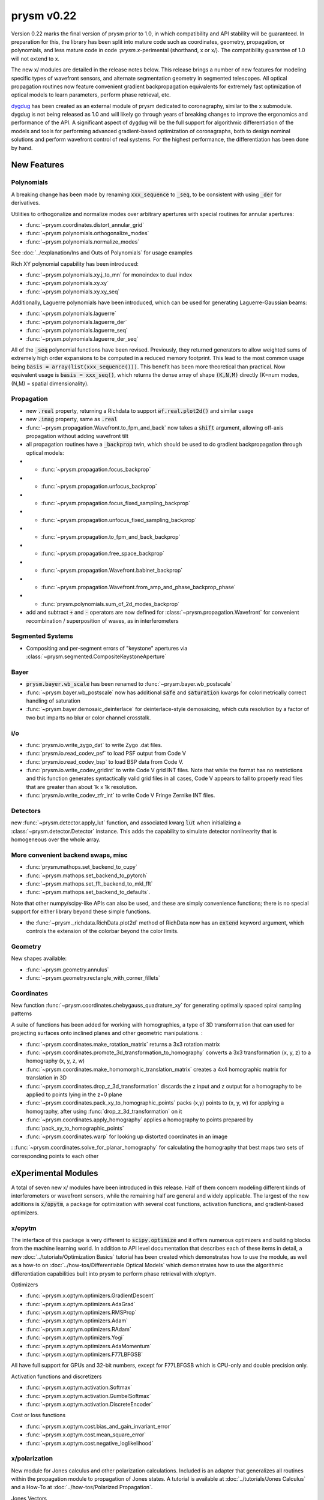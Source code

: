 ***********
prysm v0.22
***********

Version 0.22 marks the final version of prysm prior to 1.0, in which
compatibility and API stability will be guaranteed.  In preparation for this,
the library has been split into mature code such as coordinates, geometry,
propagation, or polynomials, and less mature code in code :`prysm.x`-perimental
(shorthand, x or x/).  The compatibility guarantee of 1.0 will not extend to x.

The new x/ modules are detailed in the release notes below.  This release
brings a number of new features for modeling specific types of wavefront
sensors, and alternate segmentation geometry in segmented telescopes. All
optical propagation routines now feature convenient gradient backpropagation
equivalents for extremely fast optimization of optical models to learn
parameters, perform phase retrieval, etc.

`dygdug <https://github.com/brandondube/dygdug>`_ has been created as an
external module of prysm dedicated to coronagraphy, similar to the x
submodule.  dygdug is not being released as 1.0 and will likely go through years
of breaking changes to improve the ergonomics and performance of the API.  A
significant aspect of dygdug will be the full support for algorithmic
differentiation of the models and tools for performing advanced gradient-based
optimization of coronagraphs, both to design nominal solutions and perform
wavefront control of real systems.  For the highest performance, the
differentiation has been done by hand.


New Features
============

Polynomials
-----------

A breaking change has been made by renaming :code:`xxx_sequence` to
:code:`_seq`, to be consistent with using :code:`_der` for derivatives.

Utilities to orthogonalize and normalize modes over arbitrary apertures with
special routines for annular apertures:

* :func:`~prysm.coordinates.distort_annular_grid`

* :func:`~prysm.polynomials.orthogonalize_modes`

* :func:`~prysm.polynomials.normalize_modes`

See :doc:`../explanation/Ins and Outs of Polynomials` for usage examples

Rich XY polynomial capability has been introduced:

* :func:`~prysm.polynomials.xy.j_to_mn` for monoindex to dual index

* :func:`~prysm.polynomials.xy.xy`

* :func:`~prysm.polynomials.xy.xy_seq`

Additionally, Laguerre polynomials have been introduced, which can be used for
generating Laguerre-Gaussian beams:

* :func:`~prysm.polynomials.laguerre`

* :func:`~prysm.polynomials.laguerre_der`

* :func:`~prysm.polynomials.laguerre_seq`

* :func:`~prysm.polynomials.laguerre_der_seq`

All of the :code:`_seq` polynomial functions have been revised.
Previously, they returned generators to allow weighted sums of extremely high
order expansions to be computed in a reduced memory footprint. This lead to the
most common usage being :code:`basis = array(list(xxx_sequence()))`.  This
benefit has been more theoretical than practical.  Now equivalent usage is
:code:`basis = xxx_seq()`, which returns the dense array of shape :code:`(K,N,M)`
directly (K=num modes, (N,M) = spatial dimensionality).

Propagation
-----------

* new :code:`.real` property, returning a Richdata to support :code:`wf.real.plot2d()` and
  similar usage

* new :code:`.imag` property, same as :code:`.real`

* :func:`~prysm.propagation.Wavefront.to_fpm_and_back` now takes a :code:`shift`
  argument, allowing off-axis propagation without adding wavefront tilt

* all propagation routines have a :code:`_backprop` twin, which should be used
  to do gradient backpropagation through optical models:

* * :func:`~prysm.propagation.focus_backprop`

* * :func:`~prysm.propagation.unfocus_backprop`

* * :func:`~prysm.propagation.focus_fixed_sampling_backprop`

* * :func:`~prysm.propagation.unfocus_fixed_sampling_backprop`

* * :func:`~prysm.propagation.to_fpm_and_back_backprop`

* * :func:`~prysm.propagation.free_space_backprop`

* * :func:`~prysm.propagation.Wavefront.babinet_backprop`

* * :func:`~prysm.propagation.Wavefront.from_amp_and_phase_backprop_phase`

* * :func:`prysm.polynomials.sum_of_2d_modes_backprop`

* add and subtract :code:`+` and :code:`-` operators are now defined for
  :class:`~prysm.propagation.Wavefront` for convenient recombination /
  superposition of waves, as in interferometers


Segmented Systems
-----------------

* Compositing and per-segment errors of "keystone" apertures via
  :class:`~prysm.segmented.CompositeKeystoneAperture`

Bayer
-----

* :code:`prysm.bayer.wb_scale` has been renamed to
  :func:`~prysm.bayer.wb_postscale`

* :func:`~prysm.bayer.wb_postscale` now has additional :code:`safe` and
  :code:`saturation` kwargs for colorimetrically correct handling of saturation

* :func:`~prysm.bayer.demosaic_deinterlace` for deinterlace-style demosaicing,
  which cuts resolution by a factor of two but imparts no blur or color channel
  crosstalk.


i/o
---

* :func:`prysm.io.write_zygo_dat` to write Zygo .dat files.

* :func:`prysm.io.read_codev_psf` to load PSF output from Code V

* :func:`prysm.io.read_codev_bsp` to load BSP data from Code V.

* :func:`prysm.io.write_codev_gridint` to write Code V grid INT files.  Note
  that while the format has no restrictions and this function generates
  syntactically valid grid files in all cases, Code V appears to fail to
  properly read files that are greater than about 1k x 1k resolution.

* :func:`prysm.io.write_codev_zfr_int` to write Code V Fringe Zernike INT files.


Detectors
---------

new :func:`~prysm.detector.apply_lut` function, and associated kwarg :code:`lut`
when initializing a :class:`~prysm.detector.Detector` instance.  This adds the
capability to simulate detector nonlinearity that is homogeneous over the whole
array.

More convenient backend swaps, misc
-----------------------------------

* :func:`prysm.mathops.set_backend_to_cupy`

* :func:`~prysm.mathops.set_backend_to_pytorch`

* :func:`~prysm.mathops.set_fft_backend_to_mkl_fft`

* :func:`~prysm.mathops.set_backend_to_defaults`.

Note that other numpy/scipy-like APIs can also be used, and these are simply
convenience functions; there is no special support for either library beyond
these simple functions.

* the :func:`~prysm._richdata.RichData.plot2d` method of RichData now has an
  :code:`extend` keyword argument, which controls the extension of the colorbar
  beyond the color limits.


Geometry
--------

New shapes available:

* :func:`~prysm.geometry.annulus`

* :func:`~prysm.geometry.rectangle_with_corner_fillets`


Coordinates
-----------

New function :func:`~prysm.coordinates.chebygauss_quadrature_xy` for generating
optimally spaced spiral sampling patterns

A suite of functions has been added for working with homographies, a type of 3D
transformation that can used for projecting surfaces onto inclined planes and
other geometric manipulations. :

* :func:`~prysm.coordinates.make_rotation_matrix` returns a 3x3 rotation matrix

* :func:`~prysm.coordinates.promote_3d_transformation_to_homography` converts a
  3x3 transformation (x, y, z) to a homography (x, y, z, w)

* :func:`~prysm.coordinates.make_homomorphic_translation_matrix` creates a
  4x4 homographic matrix for translation in 3D

* :func:`~prysm.coordinates.drop_z_3d_transformation` discards the z input and z
  output for a homography to be applied to points lying in the z=0 plane

* :func:`~prysm.coordinates.pack_xy_to_homographic_points` packs (x,y) points to
  (x, y, w) for applying a homography, after using
  :func:`drop_z_3d_transformation` on it

* :func:`~prysm.coordinates.apply_homography` applies a homography to points
  prepared by :func:`pack_xy_to_homographic_points`

* :func:`~prysm.coordinates.warp` for looking up distorted coordinates in an
  image

: :func:`~prysm.coordinates.solve_for_planar_homography` for calculating the
homography that best maps two sets of corresponding points to each other



eXperimental Modules
====================

A total of seven new x/ modules have been introduced in this release.  Half of
them concern modeling different kinds of interferometers or wavefront sensors,
while the remaining half are general and widely applicable.  The largest of the
new additions is :code:`x/opytm`, a package for optimization with several cost
functions, activation functions, and gradient-based optimizers.

x/opytm
-------

The interface of this package is very different to :code:`scipy.optimize` and it
offers numerous optimizers and building blocks from the machine learning world.
In addition to API level documentation that describes each of these items in
detail, a new :doc:`../tutorials/Optimization Basics` tutorial has been created which
demonstrates how to use the module, as well as a how-to on
:doc:`../how-tos/Differentiable Optical Models` which demonstrates how to use the
algorithmic differentiation capabilities built into prysm to perform phase
retrieval with x/optym.

Optimizers

* :func:`~prysm.x.optym.optimizers.GradientDescent`
* :func:`~prysm.x.optym.optimizers.AdaGrad`
* :func:`~prysm.x.optym.optimizers.RMSProp`
* :func:`~prysm.x.optym.optimizers.Adam`
* :func:`~prysm.x.optym.optimizers.RAdam`
* :func:`~prysm.x.optym.optimizers.Yogi`
* :func:`~prysm.x.optym.optimizers.AdaMomentum`
* :func:`~prysm.x.optym.optimizers.F77LBFGSB`

All have full support for GPUs and 32-bit numbers, except for F77LBFGSB which
is CPU-only and double precision only.

Activation functions and discretizers

* :func:`~prysm.x.optym.activation.Softmax`
* :func:`~prysm.x.optym.activation.GumbelSoftmax`
* :func:`~prysm.x.optym.activation.DiscreteEncoder`

Cost or loss functions

* :func:`~prysm.x.optym.cost.bias_and_gain_invariant_error`
* :func:`~prysm.x.optym.cost.mean_square_error`
* :func:`~prysm.x.optym.cost.negative_loglikelihood`

x/polarization
--------------

New module for Jones calculus and other polarization calculations. Included is
an adapter that generalizes all routines within the propagation module to
propagation of Jones states.  A tutorial is available at
:doc:`../tutorials/Jones Calculus` and a How-To at
:doc:`../how-tos/Polarized Propagation`.

Jones Vectors

* :func:`~prysm.x.polarization.linear_pol_vector`
* :func:`~prysm.x.polarization.circular_pol_vector`

Jones Matrices

* :func:`~prysm.x.polarization.jones_rotation_matrix`
* :func:`~prysm.x.polarization.linear_retarder`
* :func:`~prysm.x.polarization.linear_diattenuator`
* :func:`~prysm.x.polarization.linear_polarizer`
* :func:`~prysm.x.polarization.half_wave_plate`
* :func:`~prysm.x.polarization.quarter_wave_plate`

Conversion to Mueller matrices and simple data reduction with Pauli spin
matrices:

* :func:`~prysm.x.polarization.jones_to_mueller`
* :func:`~prysm.x.polarization.pauli_spin_matrix`
* :func:`~prysm.x.polarization.pauli_coefficients`

x/fibers
--------

New module with routines to parametrically study cylindrical step index fibers
and wavesguides.  Contains functions to identify the :math:`LP_{\ell{}m}` modes
of single and multi-mode fibers as well as evaluate them numerically.  Also
contains the mode overlap integral used to model coupling of complex E-fields
into fibers and waveguides.

The main user-facing routines are:

* :func:`~prysm.x.fibers.numerical_aperture`

* :func:`~prysm.x.fibers.V`

* :func:`~prysm.x.fibers.find_all_modes`

* :func:`~prysm.x.fibers.compute_LP_modes`

* :func:`~prysm.x.fibers.smf_mode_field`

* :func:`~prysm.x.fibers.mode_overlap_integral`

The tutorial on :doc:`../tutorials/Single Mode Fibers` covers basic usage.
Multimode fibers have the same as single mode except
:func:`~prysm.x.fibers.compute_LP_modes` is used instead of
:func:`~prysm.x.fibers.smf_mode_field`.

x/psi, x/pdi, x/sri, x/shack_hartmann
-------------------------------------

These four modules are for the modeling of Shack-Hartmann sensors abd two types
of pinhole and/or fiber/waveguide based interferometers.  Extensive phase
shifting interferometry (PSI) reconstruction capability is included, both
of wavefront phase as well as complex E-field.  A future release will include
additional capability for differential reconstruction that is superior to taking
the difference of two absolute reconstructions, after it has been published.

* Forward modeling of Shack Hartmann wavefront sensors using
  :func:`~prysm.x.shack_hartmann.shack_hartmann` and the propagation module

* Forward modeling of Phase Shifting Point Diffraction Interferometers, aka
  Medecki interferometers using :class:`~prysm.x.pdi.PSPDI` and the routines and
  consants of x/psi

* Forward modeling of Self-Referenced Interferometers (SRIs), which use a
  pinhole to generate the reference wave using light from the input port using
  :class:`~prysm.x.sri.PinholeSRI`

* SRIs, which use a single mode fiber or waveguide to generate the reference
  wave using light from the input port using :class:`~prysm.x.sri.PSRI`

* PSI routines:

* * :func:`~prysm.x.psi.degroot_formalism_psi` for reconstructing phase from a
    set of PSI measurements.  See also the package-level constants XXX_SHIFTS,
    XXX_SS, XXX_CS for several sets of s and c and phase shift values

* * :func:`~prysm.x.psi.psi_accumulate` for accumulating the sums of de groot's
    formalism, an essential intermediate step in full complex E-field
    reconstruction and differential reconstruction

* * :func:`~prysm.x.psi.differential_re_im` for direct reconstruction of the
    change in the real and complex part of the E-field based on two PSI
    measurements

* * :func:`~prysm.x.psi.differential_amp_phs` which is analagous to the Re and
    Im function

Note that when performing differential reconstructions, it may often be useful
to work with (amp1 - amp0)/amp0, instead of the difference directly.
Interferometers which have apodization over the pupil will naturally have
smaller differences in the dimmer regions of the pupil.  If the apodization does
not change between the two measuements, this division will improve accuracy
considerably


x/dm
----

* :func:`~prysm.x.dm.DM.copy` method to clone a DM, when e.g. the two DMs in a
  system are the same

* new Nout parameter that controls the amount of padding or cropping of the
  natural model resolution is done.  The behavior here is similar to PROPER

* the forward model of the DM is now differentiable.
  :func:`~prysm.x.dm.DM.render_backprop` performs gradient
  backpropagation through :func:`~prysm.x.dm.DM.render`

* rotation definitions have been changed, and a related bug that would cause a
  transposition of the DM surface for some rotations fixed.


Performance Optimizations
=========================

* :func:`~prysm.propagation.angular_spectrum_transfer_function` has been
  optimized.  The new runtime is approximately the square root of that of the
  old.  For example, on a 1024x1024 array, in version 0.21 this function took
  31 ms on a desktop.  It now takes 4 ms for the same array size and output

* :func:`~prysm.geometry.rectangle` has been optimized when the rotation angle
  is zero

* :func:`~prysm.geometry.rectangle` has been optimized when the coordinates are
  exactly square/cartesian (not rotated)

* :func:`~prysm.io.read_zygo_dat` now only performs big/little endian
  conversions on phase arrays when necessary (little endian systems), which
  creates a slight performance enhancement for big endian systems, such as apple
  silicon

Bug Fixes
=========

* The sign of :func:`~prysm.propagation.Wavefront.thin_lens` was incorrect,
  requiring a propagation by the negative of the focal length to go to the
  focus.  The sign has been swapped; :code:`(wf * thin_lens(f,...)).free_space(f)`
  now goes to the focus

* :func:`~prysm.otf.mtf_from_psf` as well as the ptf and otf functions used the
  wrong pixel as the origin for normalization, when array sizes were odd.  This
  has been fixed

* a bug in :code:`scipy.special.factorial2` has been fixed in a recent version.
  Like all respectable software, prysm depended on that bug.  Q2D polynomials
  would return NaN for m=1, n=0 (Q-coma) with scipy's bugfix.  This has been
  corrected within prysm in this version, and Q-coma is no longer destined for
  NaN

* :func:`prysm.polynomials.zernike.barplot` and
  :func:`~prysm.polynomials.zernike.barplot_magnitudes` now apply axis labels to
  the correct axis when plotting on a figure with multiple axes

* fixed a bug in :func:`prysm.psf.encircled_energy` where x,y axes were double
  meshgrided

Breaking Changes
================

Numerous features related to MTF benches have been removed.  The code was
extremely old, had incomplete test coverage, and is rarely used:

* :func:`prysm.io.read_trioptics_mtfvfvf`

* :func:`prysm.io.read_trioptics_mtf_vs_field`

* :func:`prysm.io.read_trioptics_mtf`

* the entire :code:`mtf_utils` module

* sample Trioptics mht and txt files

Within the geometry module, all functions now use homogeneous names of x, y, r,
and t for arguments.  The :func:`~prysm.geometry.circle` and
:func:`~prysm.geometry.truecircle` routines have had some of their arguments
renamed.

The following functions have been removed from the polynomials submodule:

* separable_2d_sequence

* mode_1d_to_2d

* sum_of_xy_modes

They assumed strict separability of the two axes, with no cross terms.  This can
be acheived by having terms where only m or n is positive in the new XY
routines.  In general, suppressing cross terms artificially is not intended and
the functions have been removed to avoid confusion.

The degredations module has been modernized, and two bugs have been fixed in
doing so.  The magnitude of jitter now matches more common modern formalisms,
and is twice as large for the same "scale" parameter has previously.  The smear
parametrization has been modified from (mag,ang) to (mag x, mag y).  Pass
width=0 or height=0 for monodirectional smear.  This also corrects a bug, in
which only the diagonal elements of the transfer function were corectly
populated with sinc() when rotation != 0 previously.

:func:`prysm.io.read_zygo_dat` was reworked to improve code reuse with the new
write function.  In doing so, some of the nesting in the dictionary
representation of the metadata has become flat or unnested.  The reading of
phase and intensity is unchanged.
